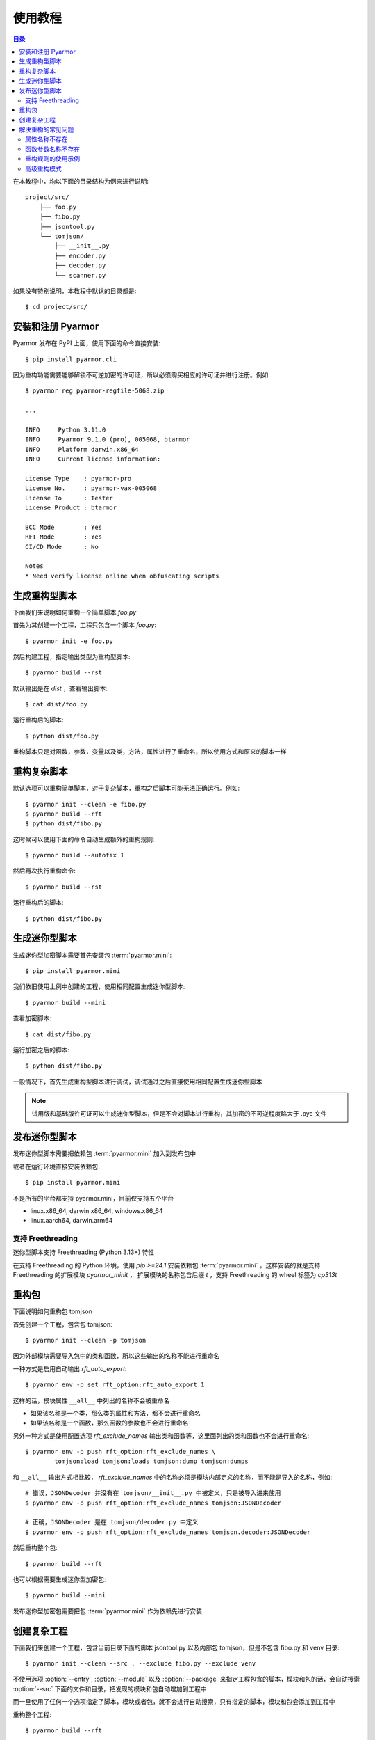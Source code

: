 ==========
 使用教程
==========

.. contents:: 目录
   :depth: 2
   :local:
   :backlinks: top

.. highlight:: console

在本教程中，均以下面的目录结构为例来进行说明::

  project/src/
      ├── foo.py
      ├── fibo.py
      ├── jsontool.py
      └── tomjson/
          ├── __init__.py
          ├── encoder.py
          ├── decoder.py
          └── scanner.py

如果没有特别说明，本教程中默认的目录都是::

  $ cd project/src/

安装和注册 Pyarmor
==================

Pyarmor 发布在 PyPI 上面，使用下面的命令直接安装::

  $ pip install pyarmor.cli

因为重构功能需要能够解锁不可逆加密的许可证，所以必须购买相应的许可证并进行注册。例如::

  $ pyarmor reg pyarmor-regfile-5068.zip

  ...

  INFO     Python 3.11.0
  INFO     Pyarmor 9.1.0 (pro), 005068, btarmor
  INFO     Platform darwin.x86_64
  INFO     Current license information:

  License Type    : pyarmor-pro
  License No.     : pyarmor-vax-005068
  License To      : Tester
  License Product : btarmor

  BCC Mode        : Yes
  RFT Mode        : Yes
  CI/CD Mode      : No

  Notes
  * Need verify license online when obfuscating scripts

生成重构型脚本
==============

下面我们来说明如何重构一个简单脚本 `foo.py`

首先为其创建一个工程，工程只包含一个脚本 `foo.py`::

  $ pyarmor init -e foo.py

然后构建工程，指定输出类型为重构型脚本::

  $ pyarmor build --rst

默认输出是在 `dist` ，查看输出脚本::

  $ cat dist/foo.py

运行重构后的脚本::

  $ python dist/foo.py

重构脚本只是对函数，参数，变量以及类，方法，属性进行了重命名，所以使用方式和原来的脚本一样

重构复杂脚本
============

默认选项可以重构简单脚本，对于复杂脚本，重构之后脚本可能无法正确运行。例如::

  $ pyarmor init --clean -e fibo.py
  $ pyarmor build --rft
  $ python dist/fibo.py

这时候可以使用下面的命令自动生成额外的重构规则::

  $ pyarmor build --autofix 1

然后再次执行重构命令::

  $ pyarmor build --rst

运行重构后的脚本::

  $ python dist/fibo.py

生成迷你型脚本
==============

生成迷你型加密脚本需要首先安装包 :term:`pyarmor.mini`::

  $ pip install pyarmor.mini

我们依旧使用上例中创建的工程，使用相同配置生成迷你型脚本::

  $ pyarmor build --mini

查看加密脚本::

  $ cat dist/fibo.py

运行加密之后的脚本::

  $ python dist/fibo.py

一般情况下，首先生成重构型脚本进行调试，调试通过之后直接使用相同配置生成迷你型脚本

.. note::

   试用版和基础版许可证可以生成迷你型脚本，但是不会对脚本进行重构，其加密的不可逆程度略大于 .pyc 文件

发布迷你型脚本
==============

发布迷你型脚本需要把依赖包 :term:`pyarmor.mini` 加入到发布包中

或者在运行环境直接安装依赖包::

  $ pip install pyarmor.mini

不是所有的平台都支持 pyarmor.mini，目前仅支持五个平台

- linux.x86_64, darwin.x86_64, windows.x86_64
- linux.aarch64, darwin.arm64

支持 Freethreading
------------------

迷你型脚本支持 Freethreading (Python 3.13+) 特性

在支持 Freethreading 的 Python 环境，使用 `pip >=24.1` 安装依赖包 :term:`pyarmor.mini` ，这样安装的就是支持 Freethreading 的扩展模块 `pyarmor_minit` ， 扩展模块的名称包含后缀 `t` ，支持 Freethreading 的 wheel 标签为 `cp313t`

重构包
======

下面说明如何重构包 tomjson

首先创建一个工程，包含包 tomjson::

  $ pyarmor init --clean -p tomjson

因为外部模块需要导入包中的类和函数，所以这些输出的名称不能进行重命名

一种方式是启用自动输出 `rft_auto_export`::

  $ pyarmor env -p set rft_option:rft_auto_export 1

这样的话，模块属性 ``__all__`` 中列出的名称不会被重命名

- 如果该名称是一个类，那么类的属性和方法，都不会进行重命名
- 如果该名称是一个函数，那么函数的参数也不会进行重命名

另外一种方式是使用配置选项 `rft_exclude_names` 输出类和函数等，这里面列出的类和函数也不会进行重命名::

  $ pyarmor env -p push rft_option:rft_exclude_names \
          tomjson:load tomjson:loads tomjson:dump tomjson:dumps

和 ``__all__`` 输出方式相比较， `rft_exclude_names` 中的名称必须是模块内部定义的名称，而不能是导入的名称，例如::

  # 错误，JSONDecoder 并没有在 tomjson/__init__.py 中被定义，只是被导入进来使用
  $ pyarmor env -p push rft_option:rft_exclude_names tomjson:JSONDecoder

  # 正确，JSONDecoder 是在 tomjson/decoder.py 中定义
  $ pyarmor env -p push rft_option:rft_exclude_names tomjson.decoder:JSONDecoder

然后重构整个包::

  $ pyarmor build --rft

也可以根据需要生成迷你型加密包::

  $ pyarmor build --mini

发布迷你型加密包需要把包 :term:`pyarmor.mini` 作为依赖先进行安装

创建复杂工程
============

.. program:: pyarmor init

下面我们来创建一个工程，包含当前目录下面的脚本 jsontool.py 以及内部包 tomjson，但是不包含 fibo.py 和 venv 目录::

  $ pyarmor init --clean --src . --exclude fibo.py --exclude venv

不使用选项 :option:`--entry`, :option:`--module` 以及 :option:`--package` 来指定工程包含的脚本，模块和包的话，会自动搜索 :option:`--src` 下面的文件和目录，把发现的模块和包自动增加到工程中

而一旦使用了任何一个选项指定了脚本，模块或者包，就不会进行自动搜索，只有指定的脚本，模块和包会添加到工程中

重构整个工程::

  $ pyarmor build --rft

运行一下重构后的脚本::

  $ python dist/jsontool.py

解决重构的常见问题
==================

对于复杂脚本，使用默认选项生成的重构型脚本，运行的时候主要会出现两种类型的问题

- 对象的属性名称不存在
- 函数的参数名称不存在

例如::

  AttributeError: 'pyarmor__7' object has no attribute 'run'

除了上文中提到的方法外，还可以使用下面的配置方法来解决

属性名称不存在
--------------

如果提示属性名称 ``xxxx`` 不存在，可以增加规则，不重命名该属性::

  $ pyarmor env -p set rft_option:rft_exclude_names xxxx

这样可以简化配置，但是可能造成更多的名称没有被重命名

函数参数名称不存在
------------------

如果错误提示是参数名称不存在，那么可以直接禁用重命名参数::

  $ pyarmor env -p set rft_option:rft_argument 0

或者也可以仅重命名 posonly 参数和 vararg 和 kwarg 参数::

  $ pyarmor env -p set rft_option:rft_argument 1

然后在重新加密脚本，这样可以简化配置，但是大部分参数可能没有被重命名

重构规则的使用示例
------------------

我们以脚本 `fibo.py` 为例，首先创建仅包含该脚本的工程::

  $ pyarmor init --clean -m fibo.py

当使用下面的命令生成重构型脚本的时候，最后会出现如下警告::

  $ pyarmor build --rft

  WARNING There are variables of unknown type
  WARNING There are function calls which may use unknown arguments
  WARNING Please check file ".pyarmor/project/rft_unknowns.json"

第一个警告::

  WARNING There are variables of unknown type

是因为在脚本 `fibo.py` 中，有如下的代码块:

.. code-block:: python

   def fib(obj, n):
       obj.name = 'fibo'
       obj.value = n
       obj.run()
       return obj.result

因为参数 `obj` 的类型不确定，所以默认情况是不会对其属性进行重命名，这样可能会导致问题。

解决方案有两种，

一是使用 annotation 指定变量类型，例如:

.. code-block:: python

   def fib(obj: QuickFibo, n):
       obj.name = 'fibo'
       obj.value = n
       obj.run()
       return obj.result

一是不修改脚本，使用规则指定变量类型。例如，执行下面的命令配置规则::

  $ pyarmor env -p push rft_option:var_type_table "fibo:fib.obj QuickFibo"

其中，后者特别适用于类型定义不在当前模块，而是在其他模块，例如::

  $ pyarmor env -p push rft_option:var_type_table "fibo:fib.obj foo:QuickFibo"

第二个警告::

  WARNING There are function calls which may use unknown arguments

是因为在脚本 `fibo.py` 中，有如下的代码块:

.. code-block:: python

   def show(rlist, n, delta=2):
       print('fibo', n, 'is', rlist)
       return n + delta

   if __name__ == '__main__':
       ...
       kwarg = {'n': n, 'delta': 3}
       show(result, **kwarg)

调用函数 `show` 的时候使用了参数 `kwarg` ，而字典的键值重构之后不会改变，而函数的参数名称都进行了重命名，所以运行重构后的脚本会导致出现参数不存在错误

解决方案之一是配置函数 `show` 的参数不能进行重命名，执行下面的命令进行配置::

  $ pyarmor env -p rft_option:rft_exclude_args fibo:show

配置好之后，在重新构建工程::

  $ pyarmor build --rft
  $ cat dist/fibo.py
  $ python dist/fibo.py

高级重构模式
------------

禁用自动重构模式以清除原来生成的规则::

  $ pyarmor build --autofix 0

并再次生成重构规则::

  $ pyarmor build --autofix 2

这条命令会自动生成一个配置文件 `.pyarmor/project/rft_autofix_rules.json`

这个配置里面包含了发生冲突的属性名称，需要人工修正配置

在上例中，它的内容如下:

.. code-block:: bash

   # The following variables type are unknown
   # Please replace "?" with variable type or "<any>"
   # "<any>" means not rename any attribute of this variable
   # pyarmor env -p rft_option:rft_attr_rules modname:scope:var.attr,*.?

如果某一个属性需要修改名称，那么，只需要把命令行前面的注释去掉，例如::

  pyarmor env -p rft_option:rft_attr_rules modname:scope:var.attr,*.?

最后重新生成加密脚本::

  $ pyarmor build --rft

查看加密脚本::

  $ cat dist/fibo.py

运行加密后的脚本::

  $ python dist/fibo.py
